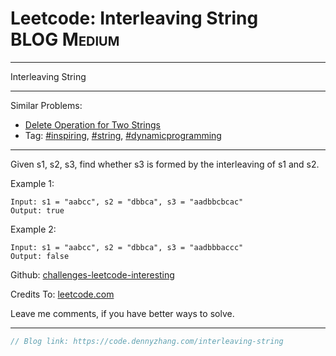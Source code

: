 * Leetcode: Interleaving String                                 :BLOG:Medium:
#+STARTUP: showeverything
#+OPTIONS: toc:nil \n:t ^:nil creator:nil d:nil
:PROPERTIES:
:type:     string, inspiring, dynamicprogramming
:END:
---------------------------------------------------------------------
Interleaving String
---------------------------------------------------------------------
Similar Problems:
- [[https://code.dennyzhang.com/delete-operation-for-two-strings][Delete Operation for Two Strings]]
- Tag: [[https://code.dennyzhang.com/tag/inspiring][#inspiring]], [[https://code.dennyzhang.com/tag/string][#string]], [[https://code.dennyzhang.com/tag/dynamicprogramming][#dynamicprogramming]]
---------------------------------------------------------------------
Given s1, s2, s3, find whether s3 is formed by the interleaving of s1 and s2.

Example 1:
#+BEGIN_EXAMPLE
Input: s1 = "aabcc", s2 = "dbbca", s3 = "aadbbcbcac"
Output: true
#+END_EXAMPLE

Example 2:
#+BEGIN_EXAMPLE
Input: s1 = "aabcc", s2 = "dbbca", s3 = "aadbbbaccc"
Output: false
#+END_EXAMPLE

Github: [[url-external:https://github.com/DennyZhang/challenges-leetcode-interesting/tree/master/problems/interleaving-string][challenges-leetcode-interesting]]

Credits To: [[url-external:https://leetcode.com/problems/interleaving-string/description/][leetcode.com]]

Leave me comments, if you have better ways to solve.
---------------------------------------------------------------------

#+BEGIN_SRC go
// Blog link: https://code.dennyzhang.com/interleaving-string

#+END_SRC
